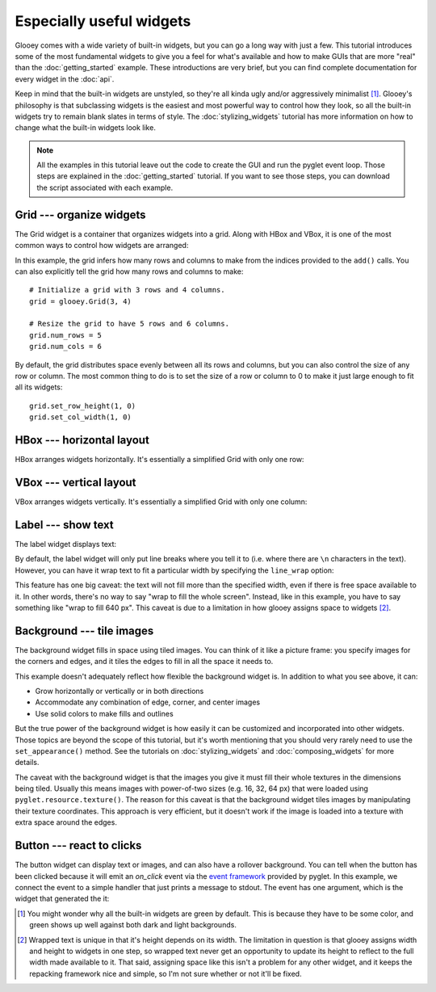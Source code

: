 *************************
Especially useful widgets
*************************

Glooey comes with a wide variety of built-in widgets, but you can go a long way 
with just a few.  This tutorial introduces some of the most fundamental  
widgets to give you a feel for what's available and how to make GUIs that are 
more "real" than the :doc:`getting_started` example.  These introductions are  
very brief, but you can find complete documentation for every widget in the 
:doc:`api`.

Keep in mind that the built-in widgets are unstyled, so they're all kinda ugly 
and/or aggressively minimalist [1]_.  Glooey's philosophy is that subclassing 
widgets is the easiest and most powerful way to control how they look, so all 
the built-in widgets try to remain blank slates in terms of style.  The 
:doc:`stylizing_widgets` tutorial has more information on how to change what 
the built-in widgets look like.

.. note::

    All the examples in this tutorial leave out the code to create the GUI and 
    run the pyglet event loop.  Those steps are explained in the  
    :doc:`getting_started` tutorial.  If you want to see those steps, you can 
    download the script associated with each example.

Grid --- organize widgets
=========================
The Grid widget is a container that organizes widgets into a grid.  Along with 
HBox and VBox, it is one of the most common ways to control how widgets are 
arranged:

.. demo:: especially_useful_widgets/grid.py

    grid = glooey.Grid()
    grid.add(0, 0, glooey.Placeholder())
    grid.add(0, 1, glooey.Placeholder())
    grid.add(1, 0, glooey.Placeholder())
    grid.add(1, 1, glooey.Placeholder())

    gui.add(grid)

In this example, the grid infers how many rows and columns to make from the 
indices provided to the ``add()`` calls.  You can also explicitly tell the grid 
how many rows and columns to make::

    # Initialize a grid with 3 rows and 4 columns.
    grid = glooey.Grid(3, 4)

    # Resize the grid to have 5 rows and 6 columns.
    grid.num_rows = 5
    grid.num_cols = 6

By default, the grid distributes space evenly between all its rows and columns, 
but you can also control the size of any row or column.  The most common thing 
to do is to set the size of a row or column to 0 to make it just large enough 
to fit all its widgets::

    grid.set_row_height(1, 0)
    grid.set_col_width(1, 0)

HBox --- horizontal layout
==========================
HBox arranges widgets horizontally.  It's essentially a simplified Grid with 
only one row:

.. demo:: especially_useful_widgets/hbox.py

    hbox = glooey.HBox()
    hbox.add(glooey.Placeholder())
    hbox.add(glooey.Placeholder())

    gui.add(hbox)
    
VBox --- vertical layout
========================
VBox arranges widgets vertically.  It's essentially a simplified Grid with only 
one column:

.. demo:: especially_useful_widgets/vbox.py

    vbox = glooey.VBox()
    vbox.add(glooey.Placeholder())
    vbox.add(glooey.Placeholder())

    gui.add(vbox)
    
Label --- show text
===================
The label widget displays text:

.. demo:: especially_useful_widgets/label.py
    
    label = glooey.Label('Hello world!')
    gui.add(label)

By default, the label widget will only put line breaks where you tell it to 
(i.e. where there are ``\n`` characters in the text).  However, you can have it 
wrap text to fit a particular width by specifying the ``line_wrap`` option:

.. demo:: especially_useful_widgets/wrapped_label.py

   text = "Lorem ipsum dolor sit amet, consectetur adipiscing elit. Nam justo sem, malesuada ut ultricies ac, bibendum eu neque. Lorem ipsum dolor sit amet, consectetur adipiscing elit. Aenean at tellus ut velit dignissim tincidunt.  Curabitur euismod laoreet orci semper dignissim. Suspendisse potenti. Vivamus sed enim quis dui pulvinar pharetra. Duis condimentum ultricies ipsum, sed ornare leo vestibulum vitae. Sed ut justo massa, varius molestie diam. Sed lacus quam, tempor in dictum sed, posuere et diam. Maecenas tincidunt enim elementum turpis blandit tempus. Nam lectus justo, adipiscing vitae ultricies egestas, porta nec diam. Aenean ac neque tortor. Cras tempus lacus nec leo ultrices suscipit. Etiam sed aliquam tortor. Duis lacus metus, euismod ut viverra sit amet, pulvinar sed urna.\n\nAenean ut metus in arcu mattis iaculis quis eu nisl. Donec ornare, massa ut vestibulum vestibulum, metus sapien pretium ante, eu vulputate lorem augue vestibulum orci. Donec consequat aliquam sagittis. Sed in tellus pretium tortor hendrerit cursus congue sit amet turpis. Sed neque lacus, lacinia ut consectetur eget, faucibus vitae lacus. Integer eu purus ac purus tempus mollis non sed dui. Vestibulum volutpat erat magna. Etiam nisl eros, eleifend a viverra sed, interdum sollicitudin erat. Integer a orci in dolor suscipit cursus. Maecenas hendrerit neque odio. Nulla orci orci, varius id viverra in, molestie vel lacus. Donec at odio quis augue bibendum lobortis nec ac urna. Ut lacinia hendrerit tortor mattis rhoncus. Proin nunc tortor, congue ac adipiscing sit amet, aliquet in lorem. Nulla blandit tempor arcu, ut tempus quam posuere eu. In magna neque, venenatis nec tincidunt vitae, lobortis eget nulla."
   label = glooey.Label(text, line_wrap=640)
   gui.add(label)

This feature has one big caveat: the text will not fill more than the specified 
width, even if there is free space available to it.  In other words, there's no 
way to say "wrap to fill the whole screen".  Instead, like in this example, you 
have to say something like "wrap to fill 640 px".  This caveat is due to a 
limitation in how glooey assigns space to widgets [2]_.

Background --- tile images
==========================
The background widget fills in space using tiled images.  You can think of it 
like a picture frame: you specify images for the corners and edges, and it 
tiles the edges to fill in all the space it needs to.  

.. demo:: especially_useful_widgets/background.py

    bg = glooey.Background()
    bg.set_appearance(
            center=pyglet.resource.texture('center.png'),
            top=pyglet.resource.texture('top.png'),
            bottom=pyglet.resource.texture('bottom.png'),
            left=pyglet.resource.texture('left.png'),
            right=pyglet.resource.texture('right.png'),
            top_left=pyglet.resource.texture('top_left.png'),
            top_right=pyglet.resource.texture('top_right.png'),
            bottom_left=pyglet.resource.texture('bottom_left.png'),
            bottom_right=pyglet.resource.texture('bottom_right.png'),
    )
    gui.add(bg)

This example doesn't adequately reflect how flexible the background widget is.  
In addition to what you see above, it can:

- Grow horizontally or vertically or in both directions
- Accommodate any combination of edge, corner, and center images
- Use solid colors to make fills and outlines

But the true power of the background widget is how easily it can be customized 
and incorporated into other widgets.  Those topics are beyond the scope of this 
tutorial, but it's worth mentioning that you should very rarely need to use the 
``set_appearance()`` method.  See the tutorials on :doc:`stylizing_widgets` and 
:doc:`composing_widgets` for more details.

The caveat with the background widget is that the images you give it must fill 
their whole textures in the dimensions being tiled.  Usually this means images 
with power-of-two sizes (e.g. 16, 32, 64 px) that were loaded using 
``pyglet.resource.texture()``.  The reason for this caveat is that the 
background widget tiles images by manipulating their texture coordinates.  This 
approach is very efficient, but it doesn't work if the image is loaded into a 
texture with extra space around the edges.

Button --- react to clicks
==========================
The button widget can display text or images, and can also have a rollover 
background.  You can tell when the button has been clicked because it will emit 
an `on_click` event via the `event framework`__ provided by pyglet.  In this 
example, we connect the event to a simple handler that just prints a message to 
stdout.  The event has one argument, which is the widget that generated the it:

.. demo:: especially_useful_widgets/button.py

    button = glooey.Button("Click here!")
    button.push_handlers(on_click=lambda w: print(f"{w} clicked!"))
    gui.add(button)

__ http://pyglet.readthedocs.io/en/pyglet-1.2-maintenance/programming_guide/events.html

.. [1] You might wonder why all the built-in widgets are green by default.  
   This is because they have to be some color, and green shows up well against 
   both dark and light backgrounds.

.. [2] Wrapped text is unique in that it's height depends on its width.  The 
   limitation in question is that glooey assigns width and height to widgets in 
   one step, so wrapped text never get an opportunity to update its height to 
   reflect to the full width made available to it.  That said, assigning space 
   like this isn't a problem for any other widget, and it keeps the repacking 
   framework nice and simple, so I'm not sure whether or not it'll be fixed.

